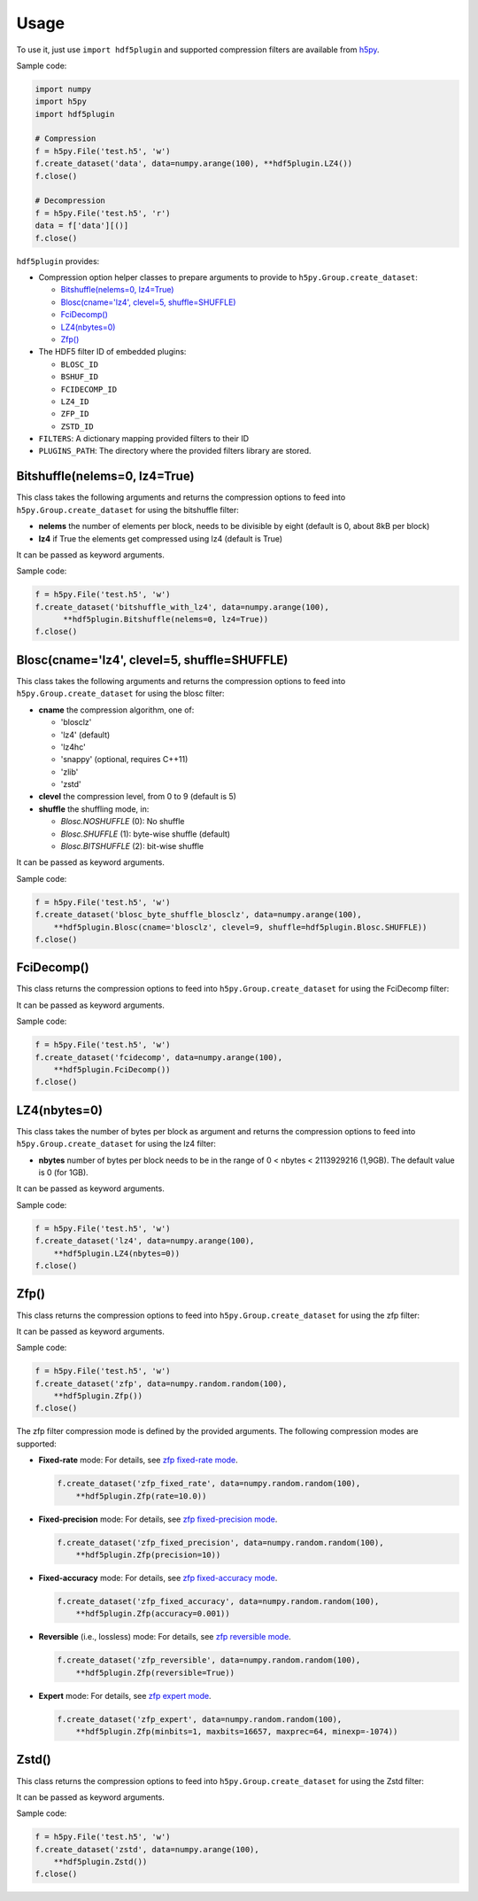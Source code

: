 =======
 Usage
=======

To use it, just use ``import hdf5plugin`` and supported compression filters are available from `h5py <https://www.h5py.org>`_.

Sample code:

.. code-block:: python

  import numpy
  import h5py
  import hdf5plugin

  # Compression
  f = h5py.File('test.h5', 'w')
  f.create_dataset('data', data=numpy.arange(100), **hdf5plugin.LZ4())
  f.close()

  # Decompression
  f = h5py.File('test.h5', 'r')
  data = f['data'][()]
  f.close()

``hdf5plugin`` provides:

* Compression option helper classes to prepare arguments to provide to ``h5py.Group.create_dataset``:

  - `Bitshuffle(nelems=0, lz4=True)`_
  - `Blosc(cname='lz4', clevel=5, shuffle=SHUFFLE)`_
  - `FciDecomp()`_
  - `LZ4(nbytes=0)`_
  - `Zfp()`_


* The HDF5 filter ID of embedded plugins:

  - ``BLOSC_ID``
  - ``BSHUF_ID``
  - ``FCIDECOMP_ID``
  - ``LZ4_ID``
  - ``ZFP_ID``
  - ``ZSTD_ID``

* ``FILTERS``: A dictionary mapping provided filters to their ID
* ``PLUGINS_PATH``: The directory where the provided filters library are stored.

Bitshuffle(nelems=0, lz4=True)
==============================

This class takes the following arguments and returns the compression options to feed into ``h5py.Group.create_dataset`` for using the bitshuffle filter:

* **nelems** the number of elements per block, needs to be divisible by eight (default is 0, about 8kB per block)
* **lz4** if True the elements get compressed using lz4 (default is True)

It can be passed as keyword arguments.

Sample code:

.. code-block:: python

        f = h5py.File('test.h5', 'w')
        f.create_dataset('bitshuffle_with_lz4', data=numpy.arange(100),
	      **hdf5plugin.Bitshuffle(nelems=0, lz4=True))
        f.close()

Blosc(cname='lz4', clevel=5, shuffle=SHUFFLE)
=============================================

This class takes the following arguments and returns the compression options to feed into ``h5py.Group.create_dataset`` for using the blosc filter:

* **cname** the compression algorithm, one of:

  * 'blosclz'
  * 'lz4' (default)
  * 'lz4hc'
  * 'snappy' (optional, requires C++11)
  * 'zlib'
  * 'zstd'

* **clevel** the compression level, from 0 to 9 (default is 5)
* **shuffle** the shuffling mode, in:

  * `Blosc.NOSHUFFLE` (0): No shuffle
  * `Blosc.SHUFFLE` (1): byte-wise shuffle (default)
  * `Blosc.BITSHUFFLE` (2): bit-wise shuffle

It can be passed as keyword arguments.

Sample code:

.. code-block:: python

        f = h5py.File('test.h5', 'w')
        f.create_dataset('blosc_byte_shuffle_blosclz', data=numpy.arange(100),
            **hdf5plugin.Blosc(cname='blosclz', clevel=9, shuffle=hdf5plugin.Blosc.SHUFFLE))
        f.close()

FciDecomp()
===========

This class returns the compression options to feed into ``h5py.Group.create_dataset`` for using the FciDecomp filter:

It can be passed as keyword arguments.

Sample code:

.. code-block:: python

        f = h5py.File('test.h5', 'w')
        f.create_dataset('fcidecomp', data=numpy.arange(100),
            **hdf5plugin.FciDecomp())
        f.close()

LZ4(nbytes=0)
=============

This class takes the number of bytes per block as argument and returns the compression options to feed into ``h5py.Group.create_dataset`` for using the lz4 filter:

* **nbytes** number of bytes per block needs to be in the range of 0 < nbytes < 2113929216 (1,9GB).
  The default value is 0 (for 1GB).

It can be passed as keyword arguments.

Sample code:

.. code-block:: python

        f = h5py.File('test.h5', 'w')
        f.create_dataset('lz4', data=numpy.arange(100),
            **hdf5plugin.LZ4(nbytes=0))
        f.close()

Zfp()
=====

This class returns the compression options to feed into ``h5py.Group.create_dataset`` for using the zfp filter:

It can be passed as keyword arguments.

Sample code:

.. code-block:: python

        f = h5py.File('test.h5', 'w')
        f.create_dataset('zfp', data=numpy.random.random(100),
            **hdf5plugin.Zfp())
        f.close()

The zfp filter compression mode is defined by the provided arguments.
The following compression modes are supported:

- **Fixed-rate** mode:
  For details, see `zfp fixed-rate mode <https://zfp.readthedocs.io/en/latest/modes.html#fixed-rate-mode>`_.

  .. code-block:: python

        f.create_dataset('zfp_fixed_rate', data=numpy.random.random(100),
            **hdf5plugin.Zfp(rate=10.0))

- **Fixed-precision** mode:
  For details, see `zfp fixed-precision mode <https://zfp.readthedocs.io/en/latest/modes.html#fixed-precision-mode>`_.

  .. code-block:: python

        f.create_dataset('zfp_fixed_precision', data=numpy.random.random(100),
            **hdf5plugin.Zfp(precision=10))

- **Fixed-accuracy** mode:
  For details, see `zfp fixed-accuracy mode <https://zfp.readthedocs.io/en/latest/modes.html#fixed-accuracy-mode>`_.

  .. code-block:: python

        f.create_dataset('zfp_fixed_accuracy', data=numpy.random.random(100),
            **hdf5plugin.Zfp(accuracy=0.001))

- **Reversible** (i.e., lossless) mode:
  For details, see `zfp reversible mode <https://zfp.readthedocs.io/en/latest/modes.html#reversible-mode>`_.

  .. code-block:: python

        f.create_dataset('zfp_reversible', data=numpy.random.random(100),
            **hdf5plugin.Zfp(reversible=True))

- **Expert** mode:
  For details, see `zfp expert mode <https://zfp.readthedocs.io/en/latest/modes.html#expert-mode>`_.

  .. code-block:: python

        f.create_dataset('zfp_expert', data=numpy.random.random(100),
            **hdf5plugin.Zfp(minbits=1, maxbits=16657, maxprec=64, minexp=-1074))

Zstd()
======

This class returns the compression options to feed into ``h5py.Group.create_dataset`` for using the Zstd filter:

It can be passed as keyword arguments.

Sample code:

.. code-block:: python

        f = h5py.File('test.h5', 'w')
        f.create_dataset('zstd', data=numpy.arange(100),
            **hdf5plugin.Zstd())
        f.close()
